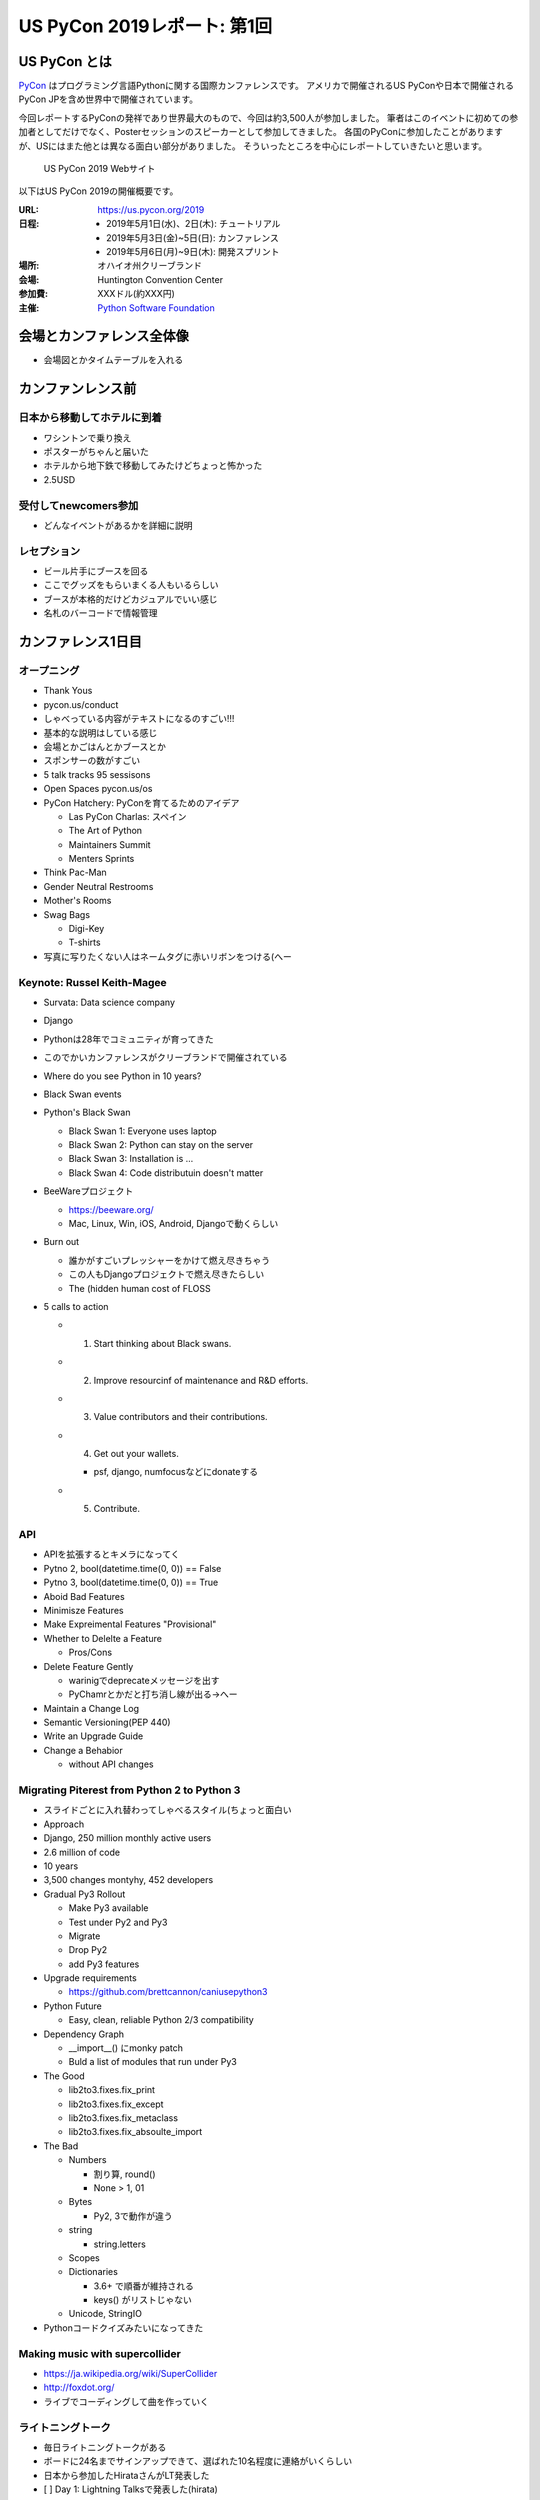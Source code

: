 ==============================
 US PyCon 2019レポート: 第1回
==============================

US PyCon とは
=============
`PyCon <https://www.pycon.org/>`_ はプログラミング言語Pythonに関する国際カンファレンスです。
アメリカで開催されるUS PyConや日本で開催されるPyCon JPを含め世界中で開催されています。

今回レポートするPyConの発祥であり世界最大のもので、今回は約3,500人が参加しました。
筆者はこのイベントに初めての参加者としてだけでなく、Posterセッションのスピーカーとして参加してきました。
各国のPyConに参加したことがありますが、USにはまた他とは異なる面白い部分がありました。
そういったところを中心にレポートしていきたいと思います。

.. figure:: /images/us/website.png
   :width: 600

   US PyCon 2019 Webサイト

以下はUS PyCon 2019の開催概要です。

:URL: https://us.pycon.org/2019
:日程: 
   - 2019年5月1日(水)、2日(木): チュートリアル
   - 2019年5月3日(金)~5日(日): カンファレンス
   - 2019年5月6日(月)~9日(木): 開発スプリント
:場所: オハイオ州クリーブランド
:会場: Huntington Convention Center
:参加費: XXXドル(約XXX円)
:主催: `Python Software Foundation <https://python.org/psf>`_

会場とカンファレンス全体像
==========================
* 会場図とかタイムテーブルを入れる

カンファンレンス前
==================

日本から移動してホテルに到着
----------------------------
* ワシントンで乗り換え
* ポスターがちゃんと届いた
* ホテルから地下鉄で移動してみたけどちょっと怖かった
* 2.5USD

受付してnewcomers参加
---------------------
* どんなイベントがあるかを詳細に説明

レセプション
------------
* ビール片手にブースを回る
* ここでグッズをもらいまくる人もいるらしい
* ブースが本格的だけどカジュアルでいい感じ
* 名札のバーコードで情報管理

カンファレンス1日目
===================

オープニング
------------
* Thank Yous
* pycon.us/conduct
* しゃべっている内容がテキストになるのすごい!!!
* 基本的な説明はしている感じ
* 会場とかごはんとかブースとか
* スポンサーの数がすごい
* 5 talk tracks 95 sessisons
* Open Spaces pycon.us/os
* PyCon Hatchery: PyConを育てるためのアイデア

  * Las PyCon Charlas: スペイン
  * The Art of Python
  * Maintainers Summit
  * Menters Sprints
* Think Pac-Man
* Gender Neutral Restrooms
* Mother's Rooms
* Swag Bags

  * Digi-Key
  * T-shirts
* 写真に写りたくない人はネームタグに赤いリボンをつける(へー

Keynote: Russel Keith-Magee
---------------------------
* Survata: Data science company
* Django
* Pythonは28年でコミュニティが育ってきた
* このでかいカンファレンスがクリーブランドで開催されている
* Where do you see Python in 10 years?
* Black Swan events
* Python's Black Swan

  * Black Swan 1: Everyone uses laptop
  * Black Swan 2: Python can stay on the server
  * Black Swan 3: Installation is ...
  * Black Swan 4: Code distributuin doesn't matter
* BeeWareプロジェクト

  * https://beeware.org/
  * Mac, Linux, Win, iOS, Android, Djangoで動くらしい
    
* Burn out

  * 誰かがすごいプレッシャーをかけて燃え尽きちゃう
  * この人もDjangoプロジェクトで燃え尽きたらしい
  * The (hidden human cost of FLOSS

* 5 calls to action

  * 1. Start thinking about Black swans.
  * 2. Improve resourcinf of maintenance and R&D efforts.
  * 3. Value contributors and their contributions.
  * 4. Get out your wallets.

    * psf, django, numfocusなどにdonateする
  * 5. Contribute.

API
---
* APIを拡張するとキメラになってく
* Pytno 2, bool(datetime.time(0, 0)) == False
* Pytno 3, bool(datetime.time(0, 0)) == True
* Aboid Bad Features
* Minimisze Features
* Make Expreimental Features "Provisional"
* Whether to Delelte a Feature

  * Pros/Cons
* Delete Feature Gently

  * warinigでdeprecateメッセージを出す
  * PyChamrとかだと打ち消し線が出る→へー

* Maintain a Change Log
* Semantic Versioning(PEP 440)
* Write an Upgrade Guide
* Change a Behabior

  * without API changes

Migrating Piterest from Python 2 to Python 3
--------------------------------------------
* スライドごとに入れ替わってしゃべるスタイル(ちょっと面白い
* Approach
* Django, 250 million monthly active users
* 2.6 million of code
* 10 years
* 3,500 changes montyhy, 452 developers

* Gradual Py3 Rollout

  * Make Py3 available
  * Test under Py2 and Py3
  * Migrate
  * Drop Py2
  * add Py3 features

* Upgrade requirements

  * https://github.com/brettcannon/caniusepython3
* Python Future

  * Easy, clean, reliable Python 2/3 compatibility

* Dependency Graph

  * __import__() にmonky patch
  * Buld a list of modules that run under Py3

* The Good

  * lib2to3.fixes.fix_print
  * lib2to3.fixes.fix_except
  * lib2to3.fixes.fix_metaclass
  * lib2to3.fixes.fix_absoulte_import

* The Bad

  * Numbers

    * 割り算, round()
    * None > 1, 01

  * Bytes

    * Py2, 3で動作が違う

  * string

    * string.letters

  * Scopes
  * Dictionaries

    * 3.6+ で順番が維持される
    * keys() がリストじゃない

  * Unicode, StringIO

* Pythonコードクイズみたいになってきた

Making music with supercollider
-------------------------------
* https://ja.wikipedia.org/wiki/SuperCollider
* http://foxdot.org/
* ライブでコーディングして曲を作っていく

ライトニングトーク
------------------
* 毎日ライトニングトークがある
* ボードに24名までサインアップできて、選ばれた10名程度に連絡がいくらしい
* 日本から参加したHirataさんがLT発表した
* [ ] Day 1: Lightning Talksで発表した(hirata)

まとめ
------
* 規模のでかさにびっくりした
* 日本から見知らぬ参加者がいた
* クラフトビールがたくさんある
